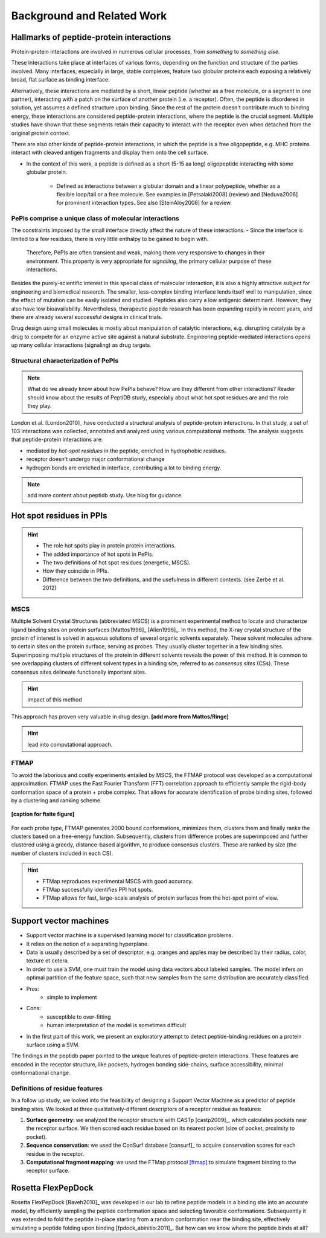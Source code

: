 ===========================
Background and Related Work
===========================


Hallmarks of peptide-protein interactions
------------------------------------------------------

Protein-protein interactions are involved in numerous cellular
processes, from *something* to *something else*.

These interactions take place at interfaces of various forms,
depending on the function and structure of the parties involved.
Many interfaces, especially in large, stable complexes, feature two
globular proteins each exposing a relatively broad, flat surface as
binding interface.

Alternatively, these interactions are mediated by a short, linear
peptide (whether as a free molecule, or a segment in one partner),
interacting with a patch on the surface of another protein (i.e. a
receptor).
Often, the peptide is disordered in solution, yet assumes a defined
structure upon binding.
Since the rest of the protein doesn't contribute much to binding
energy, these interactions are considered peptide-protein
interactions, where the peptide is the crucial segment.
Multiple studies have shown that these segments retain their capacity
to interact with the receptor even when detached from the original
protein context.

There are also other kinds of peptide-protein interactions, in which
the peptide is a free oligopeptide, e.g. MHC proteins
interact with cleaved antigen fragments and display them onto the
cell surface.

- In the context of this work, a peptide is defined as a short (5-15
  aa long) oligopeptide interacting with some globular protein.
    - Defined as interactions between a globular domain and a linear
      polypeptide, whether as a flexible loop/tail or a free molecule.
      See examples in [Petsalaki2008] (review) and [Neduva2006] for
      prominent interaction types. See also [SteinAloy2008] for a
      review.

PePIs comprise a unique class of molecular interactions
~~~~~~~~~~~~~~~~~~~~~~~~~~~~~~~~~~~~~~~~~~~~~~~~~~~~~~~~

The constraints imposed by the small interface directly affect the
nature of these interactions.
- Since the interface is limited to a few residues, there is very little enthalpy to be gained to begin with. 
  Therefore, PePIs are often transient and weak, making them very
  responsive to changes in their environment.
  This property is very appropriate for *signalling*, the primary
  cellular purpose of these interactions.

.. subsubsection: therapeutic peptides

Besides the purely-scientific interest in this special class of
molecular interaction, it is also a highly attractive subject for
engineering and biomedical research.
The smaller, less-complex binding interface lends itself well to
manipulation, since the effect of mutation can be easily isolated and
studied.
Peptides also carry a low antigenic determinant. However, they also
have low bioavailability. Nevertheless, therapeutic peptide research
has been expanding rapidly in recent years, and there are already
several successful designs in clinical trials.

Drug design using small molecules is mostly about manipulation of
catalytic interactions, e.g. disrupting catalysis by a drug to
compete for an enzyme active site against a natural substrate.
Engineering peptide-mediated interactions opens up many cellular
interactions (signaling) as drug targets.


Structural characterization of PePIs
~~~~~~~~~~~~~~~~~~~~~~~~~~~~~~~~~~~~~~~~~~

.. note::
    What do we already know about how PePIs behave?
    How are they different from other interactions?
    Reader should know about the results of PeptiDB study, especially
    about what hot spot residues are and the role they play.


London et al. [London2010]_ have conducted a structural analysis of
peptide-protein interactions. In that study, a set of 103 interactions
was collected, annotated and analyzed using various computational
methods. The analysis suggests that peptide-protein interactions are:

* mediated by *hot-spot residues* in the peptide, enriched in
  hydrophobic residues.
* receptor doesn't undergo major conformational change
* hydrogen bonds are enriched in interface, contributing a lot to
  binding energy.

.. note::
    
    add more content about peptidb study. Use blog for guidance.

Hot spot residues in PPIs
--------------------------

.. hint::
    - The role hot spots play in protein protein interactions.
    - The added importance of hot spots in PePIs.
    - The two definitions of hot spot residues (energetic, MSCS).
    - How they coincide in PPIs.
    - Difference between the two definitions, and the usefulness in
      different contexts. (see Zerbe et al. 2012)

.. commented

    Subsets of peptide-protein interactions
    """""""""""""""""""""""""""""""""""""""

    In order to provide a more close-up view of this kind of interactions,
    we looked closely at the defining characteristics of interaction
    subtypes, defined by the peptide structure. Already in [London2012]_
    it was apparent that helical peptides bind differently than beta
    peptides, which in turn differ from coil peptides. We set out to
    explore these differences from the hot-spot angle.

    * linear peptides: **something?**
    * helical peptides: **anything?**

MSCS
~~~~~

Multiple Solvent Crystal Structures (abbreviated MSCS) is a prominent
experimental method to locate and characterize ligand binding sites on
protein surfaces [Mattos1996]_ [Allen1996]_.
In this method, the X-ray crystal structure of the protein of interest
is solved in aqueous solutions of several organic solvents separately.
These solvent molecules adhere to certain sites on the protein
surface, serving as probes.
They usually cluster together in a few binding sites.
Superimposing multiple structures of the protein in different solvents
reveals the power of this method.
It is common to see overlapping clusters of different solvent types in
a binding site, referred to as *consensus sites* (CSs).
These consensus sites delineate functionally important sites.

.. hint::
    impact of this method

This approach has proven very valuable in drug design. **[add more from
Mattos/Ringe]**

.. hint::
    lead into computational approach.

FTMAP
~~~~~~~

To avoid the laborious and costly experiments entailed by MSCS,
the FTMAP protocol was developed as a computational approximation.
FTMAP uses the Fast Fourier Transform (FFT) correlation approach to
efficiently sample
the rigid-body conformation space of a protein + probe complex.
That allows for accurate identification of probe binding sites,
followed by a clustering and ranking scheme.

.. figure:: _images/ftsite-f1-large.jpg
    :width: 75%
    :align: center
    
    **[caption for ftsite figure]**

For each probe type, FTMAP generates 2000 bound conformations,
minimizes them, clusters them and finally ranks the clusters based on a
free-energy function.
Subsequently, clusters from difference probes are superimposed and
further clustered using a greedy, distance-based algorithm, to produce
consensus clusters. These are ranked by size (the number of clusters
included in each CS).

.. hint::
    * FTMap reproduces experimental MSCS with good accuracy.
    * FTMap successfully identifies PPI hot spots.
    * FTMap allows for fast, large-scale analysis of protein surfaces
      from the hot-spot point of view.


Support vector machines 
-----------------------------

- Support vector machine is a supervised learning model for
  classification problems.

- It relies on the notion of a separating hyperplane.

- Data is usually described by a set of descriptor, e.g. oranges and
  apples may be described by their radius, color, texture et cetera.

- In order to use a SVM, one must train the model using data vectors
  about labeled samples. The model infers an optimal partition of the
  feature space, such that new samples from the same distribution
  are accurately classified.

- Pros:
    * simple to implement

- Cons:
    * susceptible to over-fitting
    * human interpretation of the model is sometimes difficult

- In the first part of this work, we present an exploratory attempt to
  detect peptide-binding residues on a protein surface using a SVM.

The findings in the peptidb paper pointed to the unique features of
peptide-protein interactions. 
These features are encoded in the receptor structure, like pockets,
hydrogen bonding side-chains, surface accessibility, minimal
conformational change.

Definitions of residue features
~~~~~~~~~~~~~~~~~~~~~~~~~~~~~~~~

In a follow up study, we looked into the feasibility of designing a
Support Vector Machine as a predictor of peptide binding sites. We
looked at three qualitatively-different descriptors of a receptor
residue as features:

1. **Surface geometry**: we analyzed the receptor structure with
   CASTp [castp2009]_, which calculates
   pockets near the receptor surface. We then scored each residue
   based on its nearest pocket (size of pocket, proximity to pocket).
2. **Sequence conservation**: we used the ConSurf database [consurf]_
   to acquire conservation scores for each residue in the receptor.
3. **Computational fragment mapping**: we used the FTMap protocol
   [ftmap]_ to simulate fragment binding to the receptor surface. 


Rosetta FlexPepDock
-------------------

Rosetta FlexPepDock [Raveh2010]_ was developed in our lab to refine peptide models
in a binding site into an accurate model, by efficiently sampling the
peptide conformation space and selecting favorable conformations.
Subsequently it was extended to fold the peptide in-place starting
from a random conformation near the binding site, effectively
simulating a peptide folding upon binding [fpdock_abinitio:2011]_. But how can we know where
the peptide binds at all?


